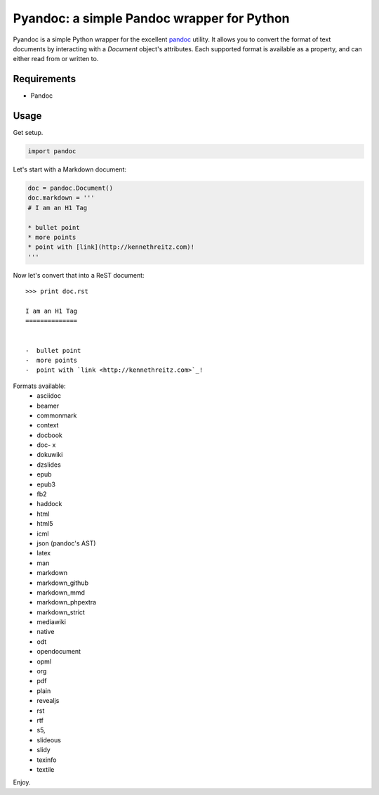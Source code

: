 Pyandoc: a simple Pandoc wrapper for Python
===========================================

Pyandoc is a simple Python wrapper for the excellent `pandoc <http://pandoc.org>`_ utility. It allows you to convert the format of text documents by interacting with a `Document` object's attributes. Each supported format is available as a property, and can either read from or written to.

Requirements
++++++++++++

* Pandoc


Usage
+++++

Get setup.

.. code-block:: python

	import pandoc


Let's start with a Markdown document:

.. code-block:: python

	doc = pandoc.Document()
	doc.markdown = '''
	# I am an H1 Tag

	* bullet point
	* more points
	* point with [link](http://kennethreitz.com)!
	'''

Now let's convert that into a ReST document: ::

	>>> print doc.rst

	I am an H1 Tag
	==============


	-  bullet point
	-  more points
	-  point with `link <http://kennethreitz.com>`_!

Formats available:
	- asciidoc
	- beamer
	- commonmark
	- context
	- docbook
	- doc- x
	- dokuwiki
	- dzslides
	- epub
	- epub3
	- fb2
	- haddock
	- html
	- html5
	- icml
	- json (pandoc's AST)
	- latex
	- man
	- markdown
	- markdown_github
	- markdown_mmd
	- markdown_phpextra
	- markdown_strict
	- mediawiki
	- native
	- odt
	- opendocument
	- opml
	- org
	- pdf
	- plain
	- revealjs
	- rst
	- rtf
	- s5,
	- slideous
	- slidy
	- texinfo
	- textile

Enjoy.
